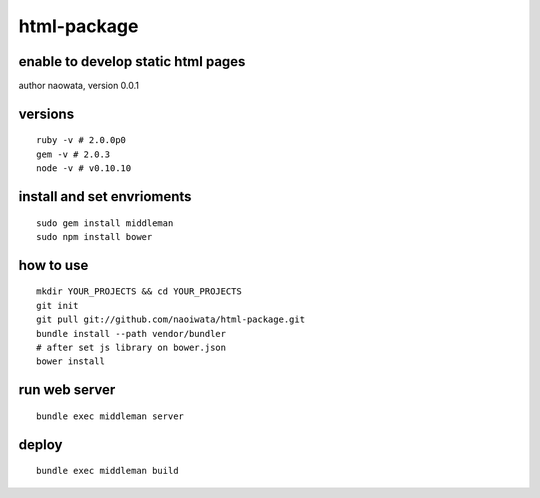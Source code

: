 html-package
=============

enable to develop static html pages
------------------------------------

author naowata, version 0.0.1

versions
----------------------------


::

  ruby -v # 2.0.0p0 
  gem -v # 2.0.3
  node -v # v0.10.10


install and set envrioments
----------------------------

::

  sudo gem install middleman
  sudo npm install bower


how to use
-----------

::

  mkdir YOUR_PROJECTS && cd YOUR_PROJECTS
  git init
  git pull git://github.com/naoiwata/html-package.git
  bundle install --path vendor/bundler
  # after set js library on bower.json
  bower install
  

run web server
---------------

::
  
  bundle exec middleman server

deploy
--------

::
  
  bundle exec middleman build
